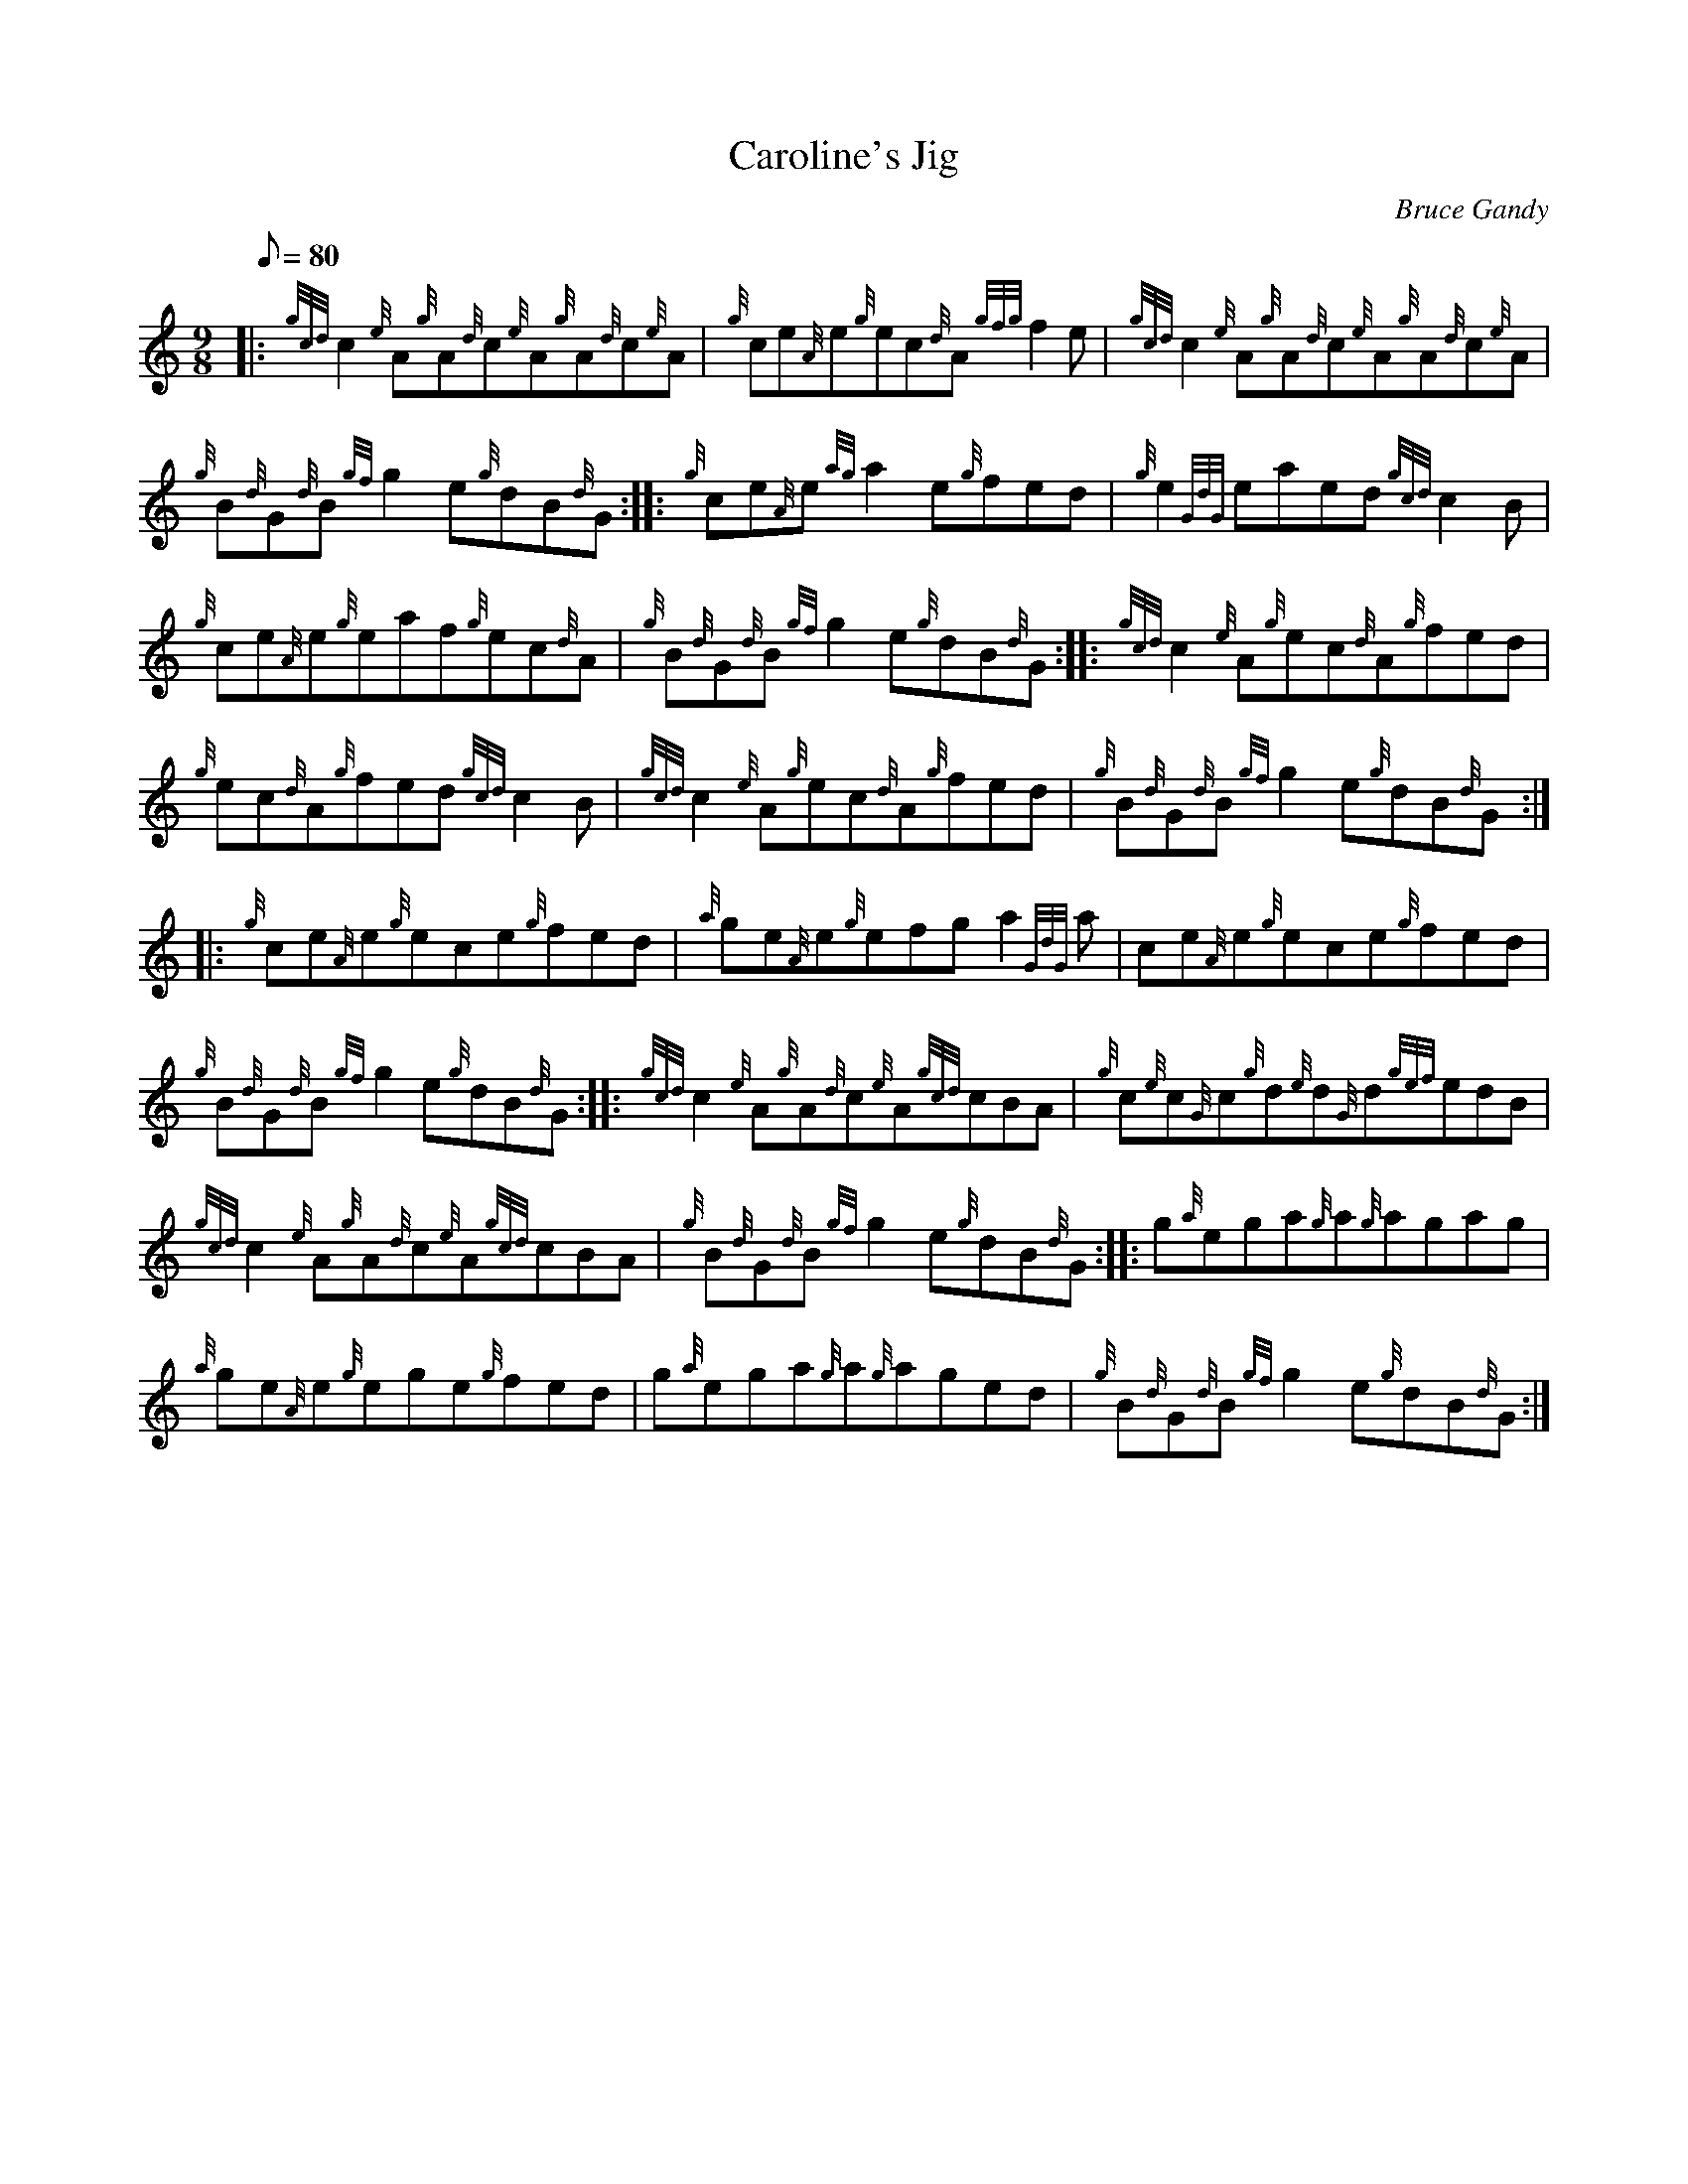 X: 1
T:Caroline's Jig
M:9/8
L:1/8
Q:80
C:Bruce Gandy
S:Jig
K:HP
|: {gcd}c2{e}A{g}A{d}c{e}A{g}A{d}c{e}A|
{g}ce{A}e{g}ec{d}A{gfg}f2e|
{gcd}c2{e}A{g}A{d}c{e}A{g}A{d}c{e}A|  !
{g}B{d}G{d}B{gf}g2e{g}dB{d}G:| |:
{g}ce{A}e{ag}a2e{g}fed|
{g}e2{GdG}eaed{gcd}c2B|  !
{g}ce{A}e{g}eaf{g}ec{d}A|
{g}B{d}G{d}B{gf}g2e{g}dB{d}G:| |:
{gcd}c2{e}A{g}ec{d}A{g}fed|  !
{g}ec{d}A{g}fed{gcd}c2B|
{gcd}c2{e}A{g}ec{d}A{g}fed|
{g}B{d}G{d}B{gf}g2e{g}dB{d}G:| |:  !
{g}ce{A}e{g}ece{g}fed|
{a}ge{A}e{g}efga2{GdG}a|
ce{A}e{g}ece{g}fed|  !
{g}B{d}G{d}B{gf}g2e{g}dB{d}G:| |:
{gcd}c2{e}A{g}A{d}c{e}A{gcd}cBA|
{g}c{e}c{G}c{g}d{e}d{G}d{gef}edB|  !
{gcd}c2{e}A{g}A{d}c{e}A{gcd}cBA|
{g}B{d}G{d}B{gf}g2e{g}dB{d}G:| |:
g{a}ega{g}a{g}agag|  !
{a}ge{A}e{g}ege{g}fed|
g{a}ega{g}a{g}aged|
{g}B{d}G{d}B{gf}g2e{g}dB{d}G:|  !

